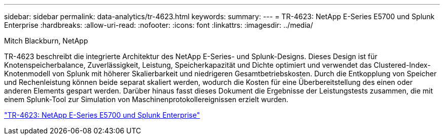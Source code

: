---
sidebar: sidebar 
permalink: data-analytics/tr-4623.html 
keywords:  
summary:  
---
= TR-4623: NetApp E-Series E5700 und Splunk Enterprise
:hardbreaks:
:allow-uri-read: 
:nofooter: 
:icons: font
:linkattrs: 
:imagesdir: ../media/


Mitch Blackburn, NetApp

[role="lead"]
TR-4623 beschreibt die integrierte Architektur des NetApp E-Series- und Splunk-Designs.  Dieses Design ist für Knotenspeicherbalance, Zuverlässigkeit, Leistung, Speicherkapazität und Dichte optimiert und verwendet das Clustered-Index-Knotenmodell von Splunk mit höherer Skalierbarkeit und niedrigeren Gesamtbetriebskosten.  Durch die Entkopplung von Speicher und Rechenleistung können beide separat skaliert werden, wodurch die Kosten für eine Überbereitstellung des einen oder anderen Elements gespart werden.  Darüber hinaus fasst dieses Dokument die Ergebnisse der Leistungstests zusammen, die mit einem Splunk-Tool zur Simulation von Maschinenprotokollereignissen erzielt wurden.

link:https://www.netapp.com/pdf.html?item=/media/16851-tr-4623pdf.pdf["TR-4623: NetApp E-Series E5700 und Splunk Enterprise"^]
